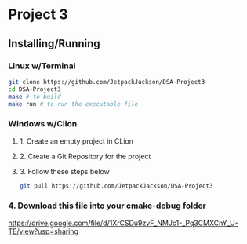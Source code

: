 * Project 3
** Installing/Running
*** Linux w/Terminal
#+begin_src sh
  git clone https://github.com/JetpackJackson/DSA-Project3
  cd DSA-Project3
  make # to build
  make run # to run the executable file
#+end_src

*** Windows w/Clion
**** 1. Create an empty project in CLion
**** 2. Create a Git Repository for the project
**** 3. Follow these steps below
#+begin_src sh
  git pull https://github.com/JetpackJackson/DSA-Project3
#+end_src

*** 4. Download this file into your cmake-debug folder
https://drive.google.com/file/d/1XrCSDu9zvF_NMJc1-_Pq3CMXCnY_U-TE/view?usp=sharing

